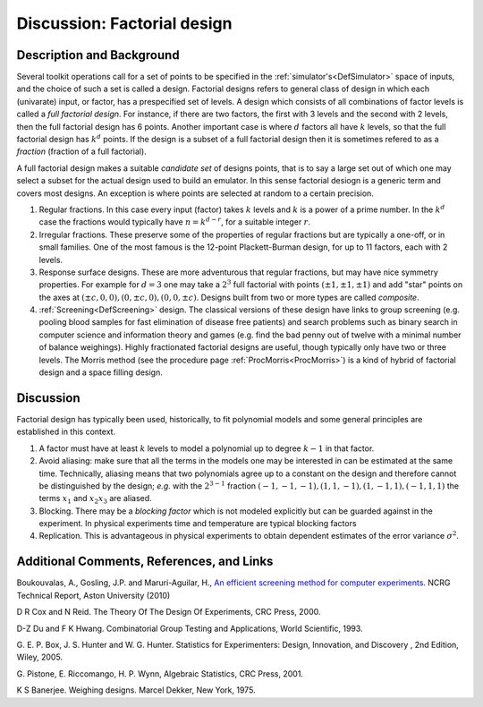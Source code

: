 .. _DiscFactorialDesign:

Discussion: Factorial design
============================

Description and Background
--------------------------

Several toolkit operations call for a set of points to be specified in
the :ref:`simulator's<DefSimulator>` space of inputs, and the choice
of such a set is called a design. Factorial designs refers to general
class of design in which each (univarate) input, or factor, has a
prespecified set of levels. A design which consists of all combinations
of factor levels is called a *full factorial design*. For instance, if
there are two factors, the first with 3 levels and the second with 2
levels, then the full factorial design has 6 points. Another important
case is where :math:`d` factors all have :math:`k` levels, so
that the full factorial design has :math:`k^d` points. If the design is a
subset of a full factorial design then it is sometimes refered to as a
*fraction* (fraction of a full factorial).

A full factorial design makes a suitable *candidate set* of designs
points, that is to say a large set out of which one may select a subset
for the actual design used to build an emulator. In this sense factorial
desiogn is a generic term and covers most designs. An exception is where
points are selected at random to a certain precision.

#. Regular fractions. In this case every input (factor) takes
   :math:`k` levels and :math:`k` is a power of a prime
   number. In the :math:`k^d` case the fractions would typically
   have :math:`n = k^{d-r}`, for a suitable integer :math:`r`.
#. Irregular fractions. These preserve some of the properties of regular
   fractions but are typically a one-off, or in small families. One of
   the most famous is the 12-point Plackett-Burman design, for up to 11
   factors, each with 2 levels.
#. Response surface designs. These are more adventurous that regular
   fractions, but may have nice symmetry properties. For example for
   :math:`d=3` one may take a :math:`2^3` full factorial with
   points :math:`(\pm 1,\pm 1, \pm 1)` and add "star" points on the axes
   at :math:`(\pm c,0,0), (0, \pm c,0), (0,0, \pm c)`. Designs built from
   two or more types are called *composite*.
#. :ref:`Screening<DefScreening>` design. The classical versions of
   these design have links to group screening (e.g. pooling blood
   samples for fast elimination of disease free patients) and search
   problems such as binary search in computer science and information
   theory and games (e.g. find the bad penny out of twelve with a
   minimal number of balance weighings). Highly fractionated factorial
   designs are useful, though typically only have two or three levels.
   The Morris method (see the procedure page
   :ref:`ProcMorris<ProcMorris>`) is a kind of hybrid of factorial
   design and a space filling design.

Discussion
----------

Factorial design has typically been used, historically, to fit
polynomial models and some general principles are established in this
context.

#. A factor must have at least :math:`k` levels to model a
   polynomial up to degree :math:`k-1` in that factor.
#. Avoid aliasing: make sure that all the terms in the models one may be
   interested in can be estimated at the same time. Technically,
   aliasing means that two polynomials agree up to a constant on the
   design and therefore cannot be distinguished by the design; *e.g.*
   with the :math:`2^{3-1}` fraction :math:`(-1,-1,-1), (1,1,-1),(1,-1,1),
   (-1,1,1)` the terms :math:`x_1` and :math:`x_2x_3` are aliased.
#. Blocking. There may be a *blocking factor* which is not modeled
   explicitly but can be guarded against in the experiment. In physical
   experiments time and temperature are typical blocking factors
#. Replication. This is advantageous in physical experiments to obtain
   dependent estimates of the error variance :math:`\sigma^2`.

Additional Comments, References, and Links
------------------------------------------

Boukouvalas, A., Gosling, J.P. and Maruri-Aguilar, H., `An efficient
screening method for computer
experiments <http://wiki.aston.ac.uk/twiki/pub/AlexisBoukouvalas/WebHome/screenReport.pdf>`__.
NCRG Technical Report, Aston University (2010)

D R Cox and N Reid. The Theory Of The Design Of Experiments, CRC Press,
2000.

D-Z Du and F K Hwang. Combinatorial Group Testing and Applications,
World Scientific, 1993.

G. E. P. Box, J. S. Hunter and W. G. Hunter. Statistics for
Experimenters: Design, Innovation, and Discovery , 2nd Edition, Wiley,
2005.

G. Pistone, E. Riccomango, H. P. Wynn, Algebraic Statistics, CRC Press,
2001.

K S Banerjee. Weighing designs. Marcel Dekker, New York, 1975.
